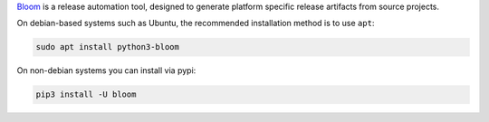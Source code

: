 `Bloom <http://ros-infrastructure.github.io/bloom/>`_ is a release automation tool, designed to generate platform specific release artifacts from source projects.

On debian-based systems such as Ubuntu, the recommended installation method is to use ``apt``:

.. code-block:: bash

   sudo apt install python3-bloom

On non-debian systems you can install via pypi:

.. code-block:: bash

   pip3 install -U bloom
